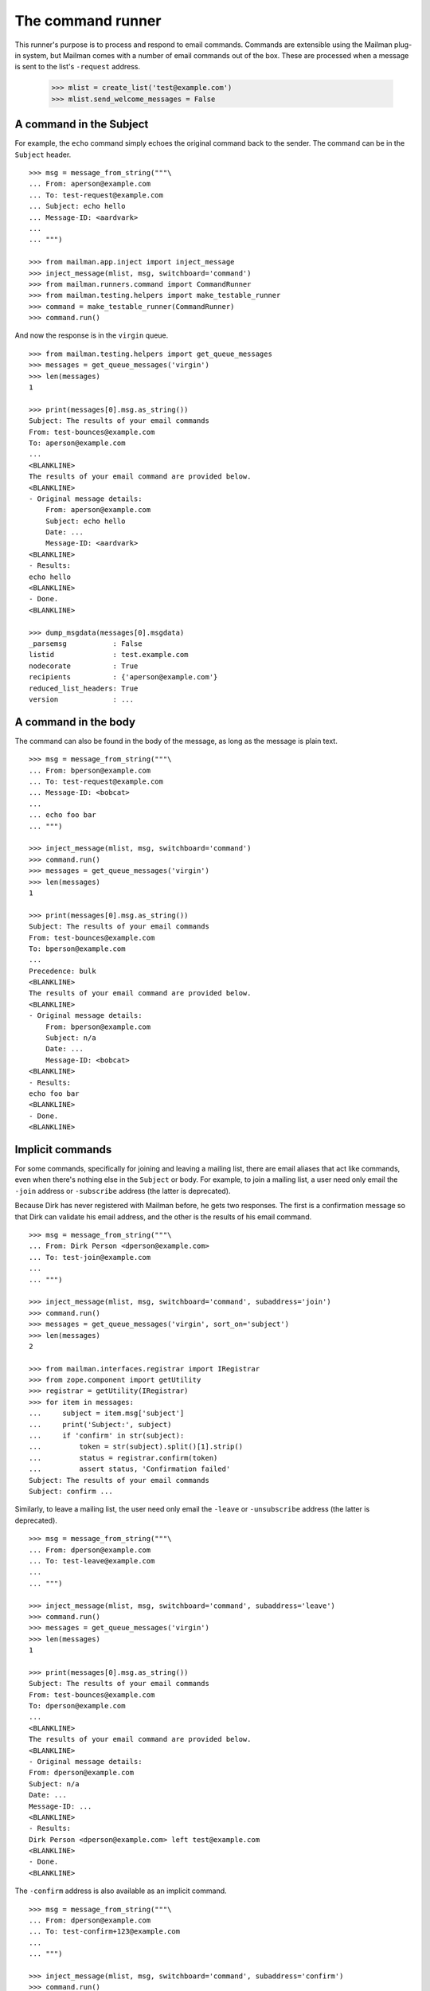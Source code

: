 ==================
The command runner
==================

This runner's purpose is to process and respond to email commands.  Commands
are extensible using the Mailman plug-in system, but Mailman comes with a
number of email commands out of the box.  These are processed when a message
is sent to the list's ``-request`` address.

    >>> mlist = create_list('test@example.com')
    >>> mlist.send_welcome_messages = False


A command in the Subject
========================

For example, the ``echo`` command simply echoes the original command back to
the sender.  The command can be in the ``Subject`` header.
::

    >>> msg = message_from_string("""\
    ... From: aperson@example.com
    ... To: test-request@example.com
    ... Subject: echo hello
    ... Message-ID: <aardvark>
    ...
    ... """)

    >>> from mailman.app.inject import inject_message
    >>> inject_message(mlist, msg, switchboard='command')
    >>> from mailman.runners.command import CommandRunner
    >>> from mailman.testing.helpers import make_testable_runner
    >>> command = make_testable_runner(CommandRunner)
    >>> command.run()

And now the response is in the ``virgin`` queue.
::

    >>> from mailman.testing.helpers import get_queue_messages
    >>> messages = get_queue_messages('virgin')
    >>> len(messages)
    1

    >>> print(messages[0].msg.as_string())
    Subject: The results of your email commands
    From: test-bounces@example.com
    To: aperson@example.com
    ...
    <BLANKLINE>
    The results of your email command are provided below.
    <BLANKLINE>
    - Original message details:
        From: aperson@example.com
        Subject: echo hello
        Date: ...
        Message-ID: <aardvark>
    <BLANKLINE>
    - Results:
    echo hello
    <BLANKLINE>
    - Done.
    <BLANKLINE>

    >>> dump_msgdata(messages[0].msgdata)
    _parsemsg           : False
    listid              : test.example.com
    nodecorate          : True
    recipients          : {'aperson@example.com'}
    reduced_list_headers: True
    version             : ...


A command in the body
=====================

The command can also be found in the body of the message, as long as the
message is plain text.
::

    >>> msg = message_from_string("""\
    ... From: bperson@example.com
    ... To: test-request@example.com
    ... Message-ID: <bobcat>
    ...
    ... echo foo bar
    ... """)

    >>> inject_message(mlist, msg, switchboard='command')
    >>> command.run()
    >>> messages = get_queue_messages('virgin')
    >>> len(messages)
    1

    >>> print(messages[0].msg.as_string())
    Subject: The results of your email commands
    From: test-bounces@example.com
    To: bperson@example.com
    ...
    Precedence: bulk
    <BLANKLINE>
    The results of your email command are provided below.
    <BLANKLINE>
    - Original message details:
        From: bperson@example.com
        Subject: n/a
        Date: ...
        Message-ID: <bobcat>
    <BLANKLINE>
    - Results:
    echo foo bar
    <BLANKLINE>
    - Done.
    <BLANKLINE>


Implicit commands
=================

For some commands, specifically for joining and leaving a mailing list, there
are email aliases that act like commands, even when there's nothing else in
the ``Subject`` or body.  For example, to join a mailing list, a user need
only email the ``-join`` address or ``-subscribe`` address (the latter is
deprecated).

Because Dirk has never registered with Mailman before, he gets two responses.
The first is a confirmation message so that Dirk can validate his email
address, and the other is the results of his email command.
::

    >>> msg = message_from_string("""\
    ... From: Dirk Person <dperson@example.com>
    ... To: test-join@example.com
    ...
    ... """)

    >>> inject_message(mlist, msg, switchboard='command', subaddress='join')
    >>> command.run()
    >>> messages = get_queue_messages('virgin', sort_on='subject')
    >>> len(messages)
    2

    >>> from mailman.interfaces.registrar import IRegistrar
    >>> from zope.component import getUtility
    >>> registrar = getUtility(IRegistrar)
    >>> for item in messages:
    ...     subject = item.msg['subject']
    ...     print('Subject:', subject)
    ...     if 'confirm' in str(subject):
    ...         token = str(subject).split()[1].strip()
    ...         status = registrar.confirm(token)
    ...         assert status, 'Confirmation failed'
    Subject: The results of your email commands
    Subject: confirm ...

.. Clear the queue
    >>> ignore = get_queue_messages('virgin')

Similarly, to leave a mailing list, the user need only email the ``-leave`` or
``-unsubscribe`` address (the latter is deprecated).
::

    >>> msg = message_from_string("""\
    ... From: dperson@example.com
    ... To: test-leave@example.com
    ...
    ... """)

    >>> inject_message(mlist, msg, switchboard='command', subaddress='leave')
    >>> command.run()
    >>> messages = get_queue_messages('virgin')
    >>> len(messages)
    1

    >>> print(messages[0].msg.as_string())
    Subject: The results of your email commands
    From: test-bounces@example.com
    To: dperson@example.com
    ...
    <BLANKLINE>
    The results of your email command are provided below.
    <BLANKLINE>
    - Original message details:
    From: dperson@example.com
    Subject: n/a
    Date: ...
    Message-ID: ...
    <BLANKLINE>
    - Results:
    Dirk Person <dperson@example.com> left test@example.com
    <BLANKLINE>
    - Done.
    <BLANKLINE>

The ``-confirm`` address is also available as an implicit command.
::

    >>> msg = message_from_string("""\
    ... From: dperson@example.com
    ... To: test-confirm+123@example.com
    ...
    ... """)

    >>> inject_message(mlist, msg, switchboard='command', subaddress='confirm')
    >>> command.run()
    >>> messages = get_queue_messages('virgin')
    >>> len(messages)
    1

    >>> print(messages[0].msg.as_string())
    Subject: The results of your email commands
    From: test-bounces@example.com
    To: dperson@example.com
    ...
    <BLANKLINE>
    The results of your email command are provided below.
    <BLANKLINE>
    - Original message details:
    From: dperson@example.com
    Subject: n/a
    Date: ...
    Message-ID: ...
    <BLANKLINE>
    - Results:
    Confirmation token did not match
    <BLANKLINE>
    - Done.
    <BLANKLINE>


Stopping command processing
===========================

The ``end`` command stops email processing, so that nothing following is
looked at by the command queue.
::

    >>> msg = message_from_string("""\
    ... From: cperson@example.com
    ... To: test-request@example.com
    ... Message-ID: <caribou>
    ...
    ... echo foo bar
    ... end ignored
    ... echo baz qux
    ... """)

    >>> inject_message(mlist, msg, switchboard='command')
    >>> command.run()
    >>> messages = get_queue_messages('virgin')
    >>> len(messages)
    1

    >>> print(messages[0].msg.as_string())
    Subject: The results of your email commands
    ...
    <BLANKLINE>
    - Results:
    echo foo bar
    <BLANKLINE>
    - Unprocessed:
    echo baz qux
    <BLANKLINE>
    - Done.
    <BLANKLINE>

The ``stop`` command is an alias for ``end``.
::

    >>> msg = message_from_string("""\
    ... From: cperson@example.com
    ... To: test-request@example.com
    ... Message-ID: <caribou>
    ...
    ... echo foo bar
    ... stop ignored
    ... echo baz qux
    ... """)

    >>> inject_message(mlist, msg, switchboard='command')
    >>> command.run()
    >>> messages = get_queue_messages('virgin')
    >>> len(messages)
    1

    >>> print(messages[0].msg.as_string())
    Subject: The results of your email commands
    ...
    <BLANKLINE>
    - Results:
    echo foo bar
    <BLANKLINE>
    - Unprocessed:
    echo baz qux
    <BLANKLINE>
    - Done.
    <BLANKLINE>
